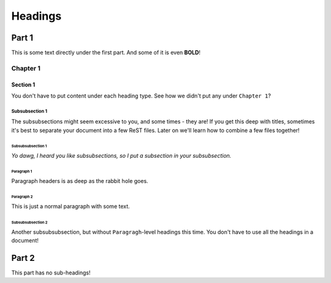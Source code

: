========
Headings
========

######
Part 1
######

This is some text directly under the first part. And some of it is even **BOLD**!

*********
Chapter 1
*********

Section 1
=========

You don't have to put content under each heading type. See how we didn't put any under ``Chapter 1``?

Subsubsection 1
---------------

The subsubsections might seem excessive to you, and some times - they are! If you get this deep with titles, sometimes it's best to separate your document into a few ReST files. Later on we'll learn how to combine a few files together!

Subsubsubsection 1
^^^^^^^^^^^^^^^^^^

*Yo dawg, I heard you like subsubsections, so I put a subsection in your subsubsection.*

Paragraph 1
"""""""""""

Paragraph headers is as deep as the rabbit hole goes.

Paragraph 2
"""""""""""

This is just a normal paragraph with some text.

Subsubsubsection 2
^^^^^^^^^^^^^^^^^^

Another subsubsubsection, but without ``Paragragh``-level headings this time. You don't have to use all the headings in a document!

######
Part 2
######

This part has no sub-headings!
